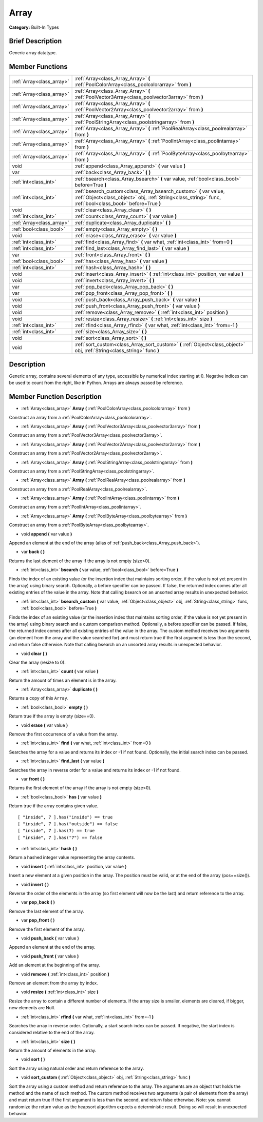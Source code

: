 .. Generated automatically by doc/tools/makerst.py in Godot's source tree.
.. DO NOT EDIT THIS FILE, but the Array.xml source instead.
.. The source is found in doc/classes or modules/<name>/doc_classes.

.. _class_Array:

Array
=====

**Category:** Built-In Types

Brief Description
-----------------

Generic array datatype.

Member Functions
----------------

+----------------------------+---------------------------------------------------------------------------------------------------------------------------------------------------------------------------------+
| :ref:`Array<class_array>`  | :ref:`Array<class_Array_Array>` **(** :ref:`PoolColorArray<class_poolcolorarray>` from **)**                                                                                    |
+----------------------------+---------------------------------------------------------------------------------------------------------------------------------------------------------------------------------+
| :ref:`Array<class_array>`  | :ref:`Array<class_Array_Array>` **(** :ref:`PoolVector3Array<class_poolvector3array>` from **)**                                                                                |
+----------------------------+---------------------------------------------------------------------------------------------------------------------------------------------------------------------------------+
| :ref:`Array<class_array>`  | :ref:`Array<class_Array_Array>` **(** :ref:`PoolVector2Array<class_poolvector2array>` from **)**                                                                                |
+----------------------------+---------------------------------------------------------------------------------------------------------------------------------------------------------------------------------+
| :ref:`Array<class_array>`  | :ref:`Array<class_Array_Array>` **(** :ref:`PoolStringArray<class_poolstringarray>` from **)**                                                                                  |
+----------------------------+---------------------------------------------------------------------------------------------------------------------------------------------------------------------------------+
| :ref:`Array<class_array>`  | :ref:`Array<class_Array_Array>` **(** :ref:`PoolRealArray<class_poolrealarray>` from **)**                                                                                      |
+----------------------------+---------------------------------------------------------------------------------------------------------------------------------------------------------------------------------+
| :ref:`Array<class_array>`  | :ref:`Array<class_Array_Array>` **(** :ref:`PoolIntArray<class_poolintarray>` from **)**                                                                                        |
+----------------------------+---------------------------------------------------------------------------------------------------------------------------------------------------------------------------------+
| :ref:`Array<class_array>`  | :ref:`Array<class_Array_Array>` **(** :ref:`PoolByteArray<class_poolbytearray>` from **)**                                                                                      |
+----------------------------+---------------------------------------------------------------------------------------------------------------------------------------------------------------------------------+
| void                       | :ref:`append<class_Array_append>` **(** var value **)**                                                                                                                         |
+----------------------------+---------------------------------------------------------------------------------------------------------------------------------------------------------------------------------+
| var                        | :ref:`back<class_Array_back>` **(** **)**                                                                                                                                       |
+----------------------------+---------------------------------------------------------------------------------------------------------------------------------------------------------------------------------+
| :ref:`int<class_int>`      | :ref:`bsearch<class_Array_bsearch>` **(** var value, :ref:`bool<class_bool>` before=True **)**                                                                                  |
+----------------------------+---------------------------------------------------------------------------------------------------------------------------------------------------------------------------------+
| :ref:`int<class_int>`      | :ref:`bsearch_custom<class_Array_bsearch_custom>` **(** var value, :ref:`Object<class_object>` obj, :ref:`String<class_string>` func, :ref:`bool<class_bool>` before=True **)** |
+----------------------------+---------------------------------------------------------------------------------------------------------------------------------------------------------------------------------+
| void                       | :ref:`clear<class_Array_clear>` **(** **)**                                                                                                                                     |
+----------------------------+---------------------------------------------------------------------------------------------------------------------------------------------------------------------------------+
| :ref:`int<class_int>`      | :ref:`count<class_Array_count>` **(** var value **)**                                                                                                                           |
+----------------------------+---------------------------------------------------------------------------------------------------------------------------------------------------------------------------------+
| :ref:`Array<class_array>`  | :ref:`duplicate<class_Array_duplicate>` **(** **)**                                                                                                                             |
+----------------------------+---------------------------------------------------------------------------------------------------------------------------------------------------------------------------------+
| :ref:`bool<class_bool>`    | :ref:`empty<class_Array_empty>` **(** **)**                                                                                                                                     |
+----------------------------+---------------------------------------------------------------------------------------------------------------------------------------------------------------------------------+
| void                       | :ref:`erase<class_Array_erase>` **(** var value **)**                                                                                                                           |
+----------------------------+---------------------------------------------------------------------------------------------------------------------------------------------------------------------------------+
| :ref:`int<class_int>`      | :ref:`find<class_Array_find>` **(** var what, :ref:`int<class_int>` from=0 **)**                                                                                                |
+----------------------------+---------------------------------------------------------------------------------------------------------------------------------------------------------------------------------+
| :ref:`int<class_int>`      | :ref:`find_last<class_Array_find_last>` **(** var value **)**                                                                                                                   |
+----------------------------+---------------------------------------------------------------------------------------------------------------------------------------------------------------------------------+
| var                        | :ref:`front<class_Array_front>` **(** **)**                                                                                                                                     |
+----------------------------+---------------------------------------------------------------------------------------------------------------------------------------------------------------------------------+
| :ref:`bool<class_bool>`    | :ref:`has<class_Array_has>` **(** var value **)**                                                                                                                               |
+----------------------------+---------------------------------------------------------------------------------------------------------------------------------------------------------------------------------+
| :ref:`int<class_int>`      | :ref:`hash<class_Array_hash>` **(** **)**                                                                                                                                       |
+----------------------------+---------------------------------------------------------------------------------------------------------------------------------------------------------------------------------+
| void                       | :ref:`insert<class_Array_insert>` **(** :ref:`int<class_int>` position, var value **)**                                                                                         |
+----------------------------+---------------------------------------------------------------------------------------------------------------------------------------------------------------------------------+
| void                       | :ref:`invert<class_Array_invert>` **(** **)**                                                                                                                                   |
+----------------------------+---------------------------------------------------------------------------------------------------------------------------------------------------------------------------------+
| var                        | :ref:`pop_back<class_Array_pop_back>` **(** **)**                                                                                                                               |
+----------------------------+---------------------------------------------------------------------------------------------------------------------------------------------------------------------------------+
| var                        | :ref:`pop_front<class_Array_pop_front>` **(** **)**                                                                                                                             |
+----------------------------+---------------------------------------------------------------------------------------------------------------------------------------------------------------------------------+
| void                       | :ref:`push_back<class_Array_push_back>` **(** var value **)**                                                                                                                   |
+----------------------------+---------------------------------------------------------------------------------------------------------------------------------------------------------------------------------+
| void                       | :ref:`push_front<class_Array_push_front>` **(** var value **)**                                                                                                                 |
+----------------------------+---------------------------------------------------------------------------------------------------------------------------------------------------------------------------------+
| void                       | :ref:`remove<class_Array_remove>` **(** :ref:`int<class_int>` position **)**                                                                                                    |
+----------------------------+---------------------------------------------------------------------------------------------------------------------------------------------------------------------------------+
| void                       | :ref:`resize<class_Array_resize>` **(** :ref:`int<class_int>` size **)**                                                                                                        |
+----------------------------+---------------------------------------------------------------------------------------------------------------------------------------------------------------------------------+
| :ref:`int<class_int>`      | :ref:`rfind<class_Array_rfind>` **(** var what, :ref:`int<class_int>` from=-1 **)**                                                                                             |
+----------------------------+---------------------------------------------------------------------------------------------------------------------------------------------------------------------------------+
| :ref:`int<class_int>`      | :ref:`size<class_Array_size>` **(** **)**                                                                                                                                       |
+----------------------------+---------------------------------------------------------------------------------------------------------------------------------------------------------------------------------+
| void                       | :ref:`sort<class_Array_sort>` **(** **)**                                                                                                                                       |
+----------------------------+---------------------------------------------------------------------------------------------------------------------------------------------------------------------------------+
| void                       | :ref:`sort_custom<class_Array_sort_custom>` **(** :ref:`Object<class_object>` obj, :ref:`String<class_string>` func **)**                                                       |
+----------------------------+---------------------------------------------------------------------------------------------------------------------------------------------------------------------------------+

Description
-----------

Generic array, contains several elements of any type, accessible by numerical index starting at 0. Negative indices can be used to count from the right, like in Python. Arrays are always passed by reference.

Member Function Description
---------------------------

.. _class_Array_Array:

- :ref:`Array<class_array>` **Array** **(** :ref:`PoolColorArray<class_poolcolorarray>` from **)**

Construct an array from a :ref:`PoolColorArray<class_poolcolorarray>`.

.. _class_Array_Array:

- :ref:`Array<class_array>` **Array** **(** :ref:`PoolVector3Array<class_poolvector3array>` from **)**

Construct an array from a :ref:`PoolVector3Array<class_poolvector3array>`.

.. _class_Array_Array:

- :ref:`Array<class_array>` **Array** **(** :ref:`PoolVector2Array<class_poolvector2array>` from **)**

Construct an array from a :ref:`PoolVector2Array<class_poolvector2array>`.

.. _class_Array_Array:

- :ref:`Array<class_array>` **Array** **(** :ref:`PoolStringArray<class_poolstringarray>` from **)**

Construct an array from a :ref:`PoolStringArray<class_poolstringarray>`.

.. _class_Array_Array:

- :ref:`Array<class_array>` **Array** **(** :ref:`PoolRealArray<class_poolrealarray>` from **)**

Construct an array from a :ref:`PoolRealArray<class_poolrealarray>`.

.. _class_Array_Array:

- :ref:`Array<class_array>` **Array** **(** :ref:`PoolIntArray<class_poolintarray>` from **)**

Construct an array from a :ref:`PoolIntArray<class_poolintarray>`.

.. _class_Array_Array:

- :ref:`Array<class_array>` **Array** **(** :ref:`PoolByteArray<class_poolbytearray>` from **)**

Construct an array from a :ref:`PoolByteArray<class_poolbytearray>`.

.. _class_Array_append:

- void **append** **(** var value **)**

Append an element at the end of the array (alias of :ref:`push_back<class_Array_push_back>`).

.. _class_Array_back:

- var **back** **(** **)**

Returns the last element of the array if the array is not empty (size>0).

.. _class_Array_bsearch:

- :ref:`int<class_int>` **bsearch** **(** var value, :ref:`bool<class_bool>` before=True **)**

Finds the index of an existing value (or the insertion index that maintains sorting order, if the value is not yet present in the array) using binary search. Optionally, a before specifier can be passed. If false, the returned index comes after all existing entries of the value in the array. Note that calling bsearch on an unsorted array results in unexpected behavior.

.. _class_Array_bsearch_custom:

- :ref:`int<class_int>` **bsearch_custom** **(** var value, :ref:`Object<class_object>` obj, :ref:`String<class_string>` func, :ref:`bool<class_bool>` before=True **)**

Finds the index of an existing value (or the insertion index that maintains sorting order, if the value is not yet present in the array) using binary search and a custom comparison method. Optionally, a before specifier can be passed. If false, the returned index comes after all existing entries of the value in the array.  The custom method receives two arguments (an element from the array and the value searched for) and must return true if the first argument is less than the second, and return false otherwise. Note that calling bsearch on an unsorted array results in unexpected behavior.

.. _class_Array_clear:

- void **clear** **(** **)**

Clear the array (resize to 0).

.. _class_Array_count:

- :ref:`int<class_int>` **count** **(** var value **)**

Return the amount of times an element is in the array.

.. _class_Array_duplicate:

- :ref:`Array<class_array>` **duplicate** **(** **)**

Returns a copy of this ``Array``.

.. _class_Array_empty:

- :ref:`bool<class_bool>` **empty** **(** **)**

Return true if the array is empty (size==0).

.. _class_Array_erase:

- void **erase** **(** var value **)**

Remove the first occurrence of a value from the array.

.. _class_Array_find:

- :ref:`int<class_int>` **find** **(** var what, :ref:`int<class_int>` from=0 **)**

Searches the array for a value and returns its index or -1 if not found. Optionally, the initial search index can be passed.

.. _class_Array_find_last:

- :ref:`int<class_int>` **find_last** **(** var value **)**

Searches the array in reverse order for a value and returns its index or -1 if not found.

.. _class_Array_front:

- var **front** **(** **)**

Returns the first element of the array if the array is not empty (size>0).

.. _class_Array_has:

- :ref:`bool<class_bool>` **has** **(** var value **)**

Return true if the array contains given value.

::

    [ "inside", 7 ].has("inside") == true
    [ "inside", 7 ].has("outside") == false
    [ "inside", 7 ].has(7) == true
    [ "inside", 7 ].has("7") == false

.. _class_Array_hash:

- :ref:`int<class_int>` **hash** **(** **)**

Return a hashed integer value representing the array contents.

.. _class_Array_insert:

- void **insert** **(** :ref:`int<class_int>` position, var value **)**

Insert a new element at a given position in the array. The position must be valid, or at the end of the array (pos==size()).

.. _class_Array_invert:

- void **invert** **(** **)**

Reverse the order of the elements in the array (so first element will now be the last) and return reference to the array.

.. _class_Array_pop_back:

- var **pop_back** **(** **)**

Remove the last element of the array.

.. _class_Array_pop_front:

- var **pop_front** **(** **)**

Remove the first element of the array.

.. _class_Array_push_back:

- void **push_back** **(** var value **)**

Append an element at the end of the array.

.. _class_Array_push_front:

- void **push_front** **(** var value **)**

Add an element at the beginning of the array.

.. _class_Array_remove:

- void **remove** **(** :ref:`int<class_int>` position **)**

Remove an element from the array by index.

.. _class_Array_resize:

- void **resize** **(** :ref:`int<class_int>` size **)**

Resize the array to contain a different number of elements. If the array size is smaller, elements are cleared, if bigger, new elements are Null.

.. _class_Array_rfind:

- :ref:`int<class_int>` **rfind** **(** var what, :ref:`int<class_int>` from=-1 **)**

Searches the array in reverse order. Optionally, a start search index can be passed. If negative, the start index is considered relative to the end of the array.

.. _class_Array_size:

- :ref:`int<class_int>` **size** **(** **)**

Return the amount of elements in the array.

.. _class_Array_sort:

- void **sort** **(** **)**

Sort the array using natural order and return reference to the array.

.. _class_Array_sort_custom:

- void **sort_custom** **(** :ref:`Object<class_object>` obj, :ref:`String<class_string>` func **)**

Sort the array using a custom method and return reference to the array. The arguments are an object that holds the method and the name of such method. The custom method receives two arguments (a pair of elements from the array) and must return true if the first argument is less than the second, and return false otherwise. Note: you cannot randomize the return value as the heapsort algorithm expects a deterministic result. Doing so will result in unexpected behavior.


